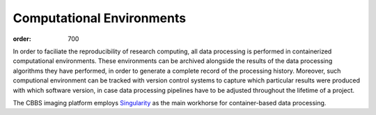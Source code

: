 Computational Environments
**************************
:order: 700

In order to faciliate the reproducibility of research computing, all data
processing is performed in containerized computational environments. These
environments can be archived alongside the results of the data processing
algorithms they have performed, in order to generate a complete record of the
processing history. Moreover, such computional environment can be tracked with
version control systems to capture which particular results were produced with
which software version, in case data processing pipelines have to be adjusted
throughout the lifetime of a project.

The CBBS imaging platform employs `Singularity <http://singularity.lbl.gov>`_
as the main workhorse for container-based data processing.
